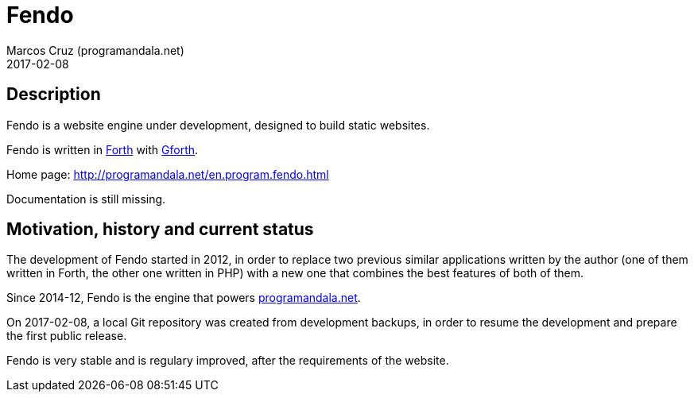 = Fendo
:author: Marcos Cruz (programandala.net)
:revdate: 2017-02-08

// This file is part of Fendo
// http://programandala.net/en.program.fendo.html

== Description

Fendo is a website engine under development, designed to build static
websites.

Fendo is written in http://forth-standard.org[Forth] with
http://gnu.org/software/gforth[Gforth].

Home page: http://programandala.net/en.program.fendo.html

Documentation is still missing.

== Motivation, history and current status

The development of Fendo started in 2012, in order to replace two
previous similar applications written by the author (one of them
written in Forth, the other one written in PHP) with a new one that
combines the best features of both of them.

Since 2014-12, Fendo is the engine that powers
http://programandala.net[programandala.net].

On 2017-02-08, a local Git repository was created from development
backups, in order to resume the development and prepare the first
public release.

Fendo is very stable and is regulary improved, after the requirements
of the website.
